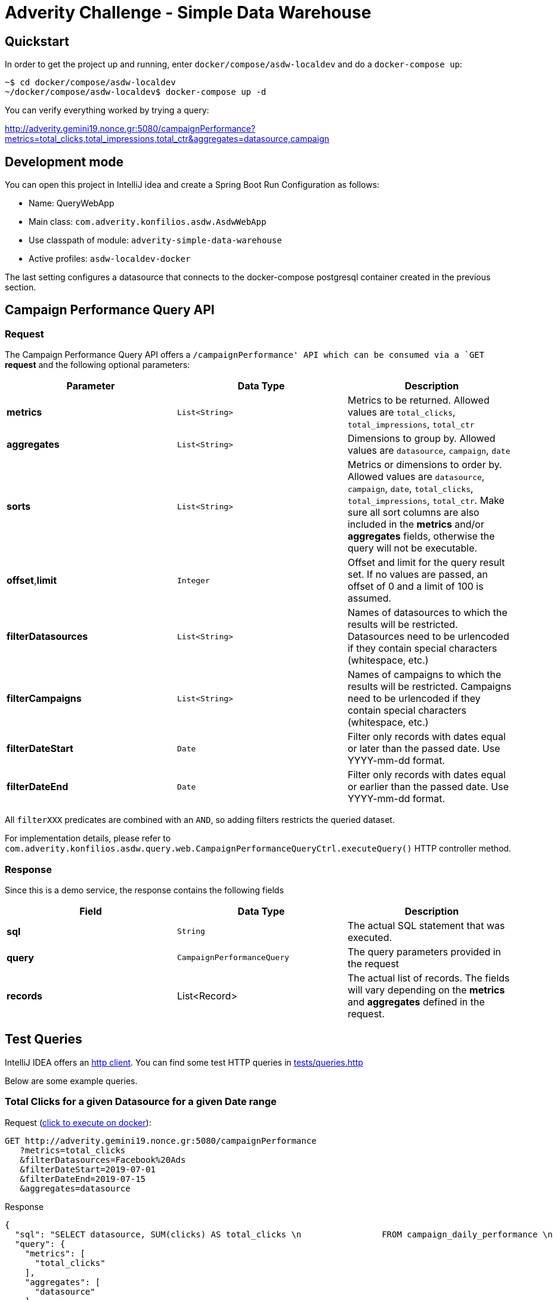= Adverity Challenge - Simple Data Warehouse

== Quickstart

In order to get the project up and running, enter
`docker/compose/asdw-localdev` and do a `docker-compose up`:

[source,bash]
----
~$ cd docker/compose/asdw-localdev
~/docker/compose/asdw-localdev$ docker-compose up -d
----

You can verify everything worked by trying a query:

http://adverity.gemini19.nonce.gr:5080/campaignPerformance?metrics=total_clicks,total_impressions,total_ctr&aggregates=datasource,campaign

== Development mode

You can open this project in IntelliJ idea and create
a Spring Boot Run Configuration as follows:

- Name: QueryWebApp
- Main class: `com.adverity.konfilios.asdw.AsdwWebApp`
- Use classpath of module: `adverity-simple-data-warehouse`
- Active profiles: `asdw-localdev-docker`

The last setting configures a datasource that connects to the
docker-compose postgresql container created in the previous
section.

== Campaign Performance Query API

=== Request
The Campaign Performance Query API offers a `/campaignPerformance'
API which can be consumed via a `GET` *request* and the following
optional parameters:

|===
|Parameter |Data Type |Description

|*metrics*
|`List<String>`
|Metrics to be returned. Allowed values are
`total_clicks`, `total_impressions`, `total_ctr`

|*aggregates*
|`List<String>`
|Dimensions to group by. Allowed values are
`datasource`, `campaign`, `date`

|*sorts*
|`List<String>`
|Metrics or dimensions to order by. Allowed values are
`datasource`, `campaign`, `date`, `total_clicks`,
`total_impressions`, `total_ctr`.
Make sure all sort columns are also included in the
*metrics* and/or *aggregates* fields, otherwise the
query will not be executable.

|*offset*,*limit*
|`Integer`
|Offset and limit for the query result set. If no
values are passed, an offset of 0 and a limit of 100
is assumed.

|*filterDatasources*
|`List<String>`
|Names of datasources to which the results will be
restricted. Datasources need to be urlencoded if they
contain special characters (whitespace, etc.)

|*filterCampaigns*
|`List<String>`
|Names of campaigns to which the results will be
restricted. Campaigns need to be urlencoded if they
contain special characters (whitespace, etc.)

|*filterDateStart*
|`Date`
|Filter only records with dates equal or later than
the passed date. Use YYYY-mm-dd format.

|*filterDateEnd*
|`Date`
|Filter only records with dates equal or earlier than
the passed date. Use YYYY-mm-dd format.
|===

All `filterXXX` predicates are combined with an `AND`, so
adding filters restricts the queried dataset.

For implementation details, please refer to `com.adverity.konfilios.asdw.query.web.CampaignPerformanceQueryCtrl.executeQuery()`
HTTP controller method.

=== Response

Since this is a demo service, the response contains the following fields


|===
|Field |Data Type |Description

|*sql*
|`String`
|The actual SQL statement that was executed.

|*query*
|`CampaignPerformanceQuery`
|The query parameters provided in the request

|*records*
|List<Record>
|The actual list of records. The fields will vary depending
on the *metrics* and *aggregates* defined in the request.
|===


== Test Queries

IntelliJ IDEA offers an https://www.jetbrains.com/help/idea/http-client-in-product-code-editor.html[http client].
You can find some test HTTP queries in link:tests/queries.http[tests/queries.http]

Below are some example queries.

=== Total Clicks for a given Datasource for a given Date range

Request (http://adverity.gemini19.nonce.gr:5080/campaignPerformance?metrics=total_clicks&filterDatasources=Facebook%20Ads&filterDateStart=2019-07-01&filterDateEnd=2019-07-15&aggregates=datasource[click to execute on docker]):

[source,http]
----
GET http://adverity.gemini19.nonce.gr:5080/campaignPerformance
   ?metrics=total_clicks
   &filterDatasources=Facebook%20Ads
   &filterDateStart=2019-07-01
   &filterDateEnd=2019-07-15
   &aggregates=datasource
----

Response
[source,json]
----
{
  "sql": "SELECT datasource, SUM(clicks) AS total_clicks \n                FROM campaign_daily_performance \n                 WHERE datasource IN (:datasources) AND date >= (:dateStart) AND date <= (:dateEnd) \n                 GROUP BY datasource\n                \n                \n                LIMIT 100",
  "query": {
    "metrics": [
      "total_clicks"
    ],
    "aggregates": [
      "datasource"
    ],
    "sorts": [],
    "filterDatasources": [
      "Facebook Ads"
    ],
    "filterCampaigns": [],
    "filterDateStart": "2019-07-01",
    "filterDateEnd": "2019-07-15",
    "offset": null,
    "limit": null
  },
  "records": [
    {
      "datasource": "Facebook Ads",
      "total_clicks": "8353"
    }
  ]
}
----

=== Click-Through Rate (CTR) per Datasource and Campaign

Request (http://adverity.gemini19.nonce.gr:5080/campaignPerformance?metrics=total_ctr&aggregates=datasource,campaign&sorts=total_ctr%20desc&limit=5[click to execute on docker]):

[source,http]
----
GET http://adverity.gemini19.nonce.gr:5080/campaignPerformance
   ?metrics=total_ctr
   &aggregates=datasource,campaign
   &sorts=total_ctr%20desc
   &limit=5
----

Notes:

1. Results are ordered by descending total_ctrl
2. A limit of 5 was set of brevity and readability


Response:
[source,json]
----
{
  "sql": "SELECT datasource, campaign, (CAST(SUM(clicks) AS NUMERIC)/SUM(impressions)) AS total_ctr \n                FROM campaign_daily_performance \n                 \n                 GROUP BY datasource, campaign\n                 ORDER BY total_ctr desc\n                \n                LIMIT 5",
  "query": {
    "metrics": [
      "total_ctr"
    ],
    "aggregates": [
      "datasource",
      "campaign"
    ],
    "sorts": [
      "total_ctr desc"
    ],
    "filterDatasources": [],
    "filterCampaigns": [],
    "filterDateStart": null,
    "filterDateEnd": null,
    "offset": null,
    "limit": 5
  },
  "records": [
    {
      "datasource": "Twitter Ads",
      "campaign": "SN_KochAbo",
      "total_ctr": "0.48248279976879906028"
    },
    {
      "datasource": "Twitter Ads",
      "campaign": "SN_Brand",
      "total_ctr": "0.45573123180883978455"
    },
    {
      "datasource": "Twitter Ads",
      "campaign": "AT|SN|Brand",
      "total_ctr": "0.41847451790633608815"
    },
    {
      "datasource": "Twitter Ads",
      "campaign": "SN_Brand Produkte",
      "total_ctr": "0.41177331698658712877"
    },
    {
      "datasource": "Twitter Ads",
      "campaign": "DE|SN|Brand",
      "total_ctr": "0.40226720647773279352"
    }
  ]
}
----

=== Total Impressions over time (daily)

Request (http://adverity.gemini19.nonce.gr:5080/campaignPerformance?metrics=total_impressions&aggregates=date&sorts=date&limit=5[click to execute on docker]):

[source,http]
----
GET http://adverity.gemini19.nonce.gr:5080/campaignPerformance
   ?metrics=total_impressions
   &aggregates=date
   &sorts=date
   &limit=5
----

Notes:

1. Results are ordered by ascending date
2. A limit of 5 was set of brevity and readability


Response:
[source,json]
----
{
  "sql": "SELECT date, SUM(impressions) AS total_impressions \n                FROM campaign_daily_performance \n                 \n                 GROUP BY date\n                 ORDER BY date asc\n                \n                LIMIT 5",
  "query": {
    "metrics": [
      "total_impressions"
    ],
    "aggregates": [
      "date"
    ],
    "sorts": [
      "date"
    ],
    "filterDatasources": [],
    "filterCampaigns": [],
    "filterDateStart": null,
    "filterDateEnd": null,
    "offset": null,
    "limit": 5
  },
  "records": [
    {
      "date": "2019-01-01",
      "total_impressions": "81395"
    },
    {
      "date": "2019-01-02",
      "total_impressions": "112810"
    },
    {
      "date": "2019-01-03",
      "total_impressions": "100903"
    },
    {
      "date": "2019-01-04",
      "total_impressions": "93786"
    },
    {
      "date": "2019-01-05",
      "total_impressions": "87371"
    }
  ]
}
----

== Architecture

The application consists of two major components:

1. The ETL job which ingests data from a CSV file into a PostgreSQL database
2. The Query service which queries the PostgreSQL database

=== ETL Job

The ETL job is a set of https://spring.io/projects/spring-batch[Spring Batch]
components:

1. A CSV Reader which is configured in `com.adverity.konfilios.asdw.etl.batch.CsvReaderConfig`
2. A JDBC Writer which is configured in `com.adverity.konfilios.asdw.etl.batch.SqlWriterConfig`

The two components are wired together in `com.adverity.konfilios.asdw.etl.batch.BatchConfig`

image:docs/images/etl.png[]

The job is executed on application startup.

Spring Batch automatically creates its own `batch_XXX`
metadata tables which maintain job execution state.

=== Query Service

The query service accepts a set of optional parameters modeled
in `com.adverity.konfilios.asdw.query.services.CampaignPerformanceQuery`
and uses an `com.adverity.konfilios.asdw.query.services.sqlbuilder.SqlBuilder`
in order to create an execute an SQL statement.

The service is exposed to external HTTP clients via
the `com.adverity.konfilios.asdw.query.web.CampaignPerformanceQueryCtrl`
HTTP controller (Spring Web).

image:docs/images/query.png[]

=== Database schema

The application consists of a single table `campaign_daily_performance`.
It is populated at application startup via https://www.liquibase.org/[liquibase]
migration script `src/main/resources/db/changelog/0001-campaign_daily_performance.xml`

The resulting DDL is the following:

[source,sql]
----
create table campaign_daily_performance
(
	id integer generated by default as identity
		constraint campaign_daily_performance_pkey
			primary key,
	datasource varchar(127) not null,
	campaign varchar(127) not null,
	date date not null,
	clicks integer not null,
	impressions integer not null,
	constraint campaign_daily_performance_natural_key_unique
		unique (datasource, campaign, date)
);
----

Note that liquibase automatically creates its own
metadata tables `databasechangelockXXX`.

